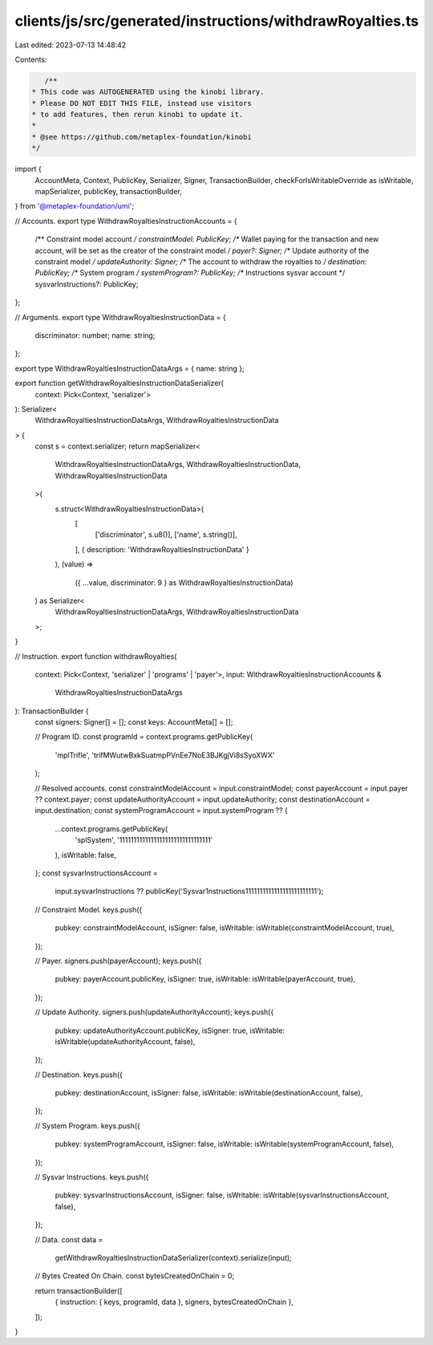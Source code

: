 clients/js/src/generated/instructions/withdrawRoyalties.ts
==========================================================

Last edited: 2023-07-13 14:48:42

Contents:

.. code-block:: ts

    /**
 * This code was AUTOGENERATED using the kinobi library.
 * Please DO NOT EDIT THIS FILE, instead use visitors
 * to add features, then rerun kinobi to update it.
 *
 * @see https://github.com/metaplex-foundation/kinobi
 */

import {
  AccountMeta,
  Context,
  PublicKey,
  Serializer,
  Signer,
  TransactionBuilder,
  checkForIsWritableOverride as isWritable,
  mapSerializer,
  publicKey,
  transactionBuilder,
} from '@metaplex-foundation/umi';

// Accounts.
export type WithdrawRoyaltiesInstructionAccounts = {
  /** Constraint model account */
  constraintModel: PublicKey;
  /** Wallet paying for the transaction and new account, will be set as the creator of the constraint model */
  payer?: Signer;
  /** Update authority of the constraint model */
  updateAuthority: Signer;
  /** The account to withdraw the royalties to */
  destination: PublicKey;
  /** System program */
  systemProgram?: PublicKey;
  /** Instructions sysvar account */
  sysvarInstructions?: PublicKey;
};

// Arguments.
export type WithdrawRoyaltiesInstructionData = {
  discriminator: number;
  name: string;
};

export type WithdrawRoyaltiesInstructionDataArgs = { name: string };

export function getWithdrawRoyaltiesInstructionDataSerializer(
  context: Pick<Context, 'serializer'>
): Serializer<
  WithdrawRoyaltiesInstructionDataArgs,
  WithdrawRoyaltiesInstructionData
> {
  const s = context.serializer;
  return mapSerializer<
    WithdrawRoyaltiesInstructionDataArgs,
    WithdrawRoyaltiesInstructionData,
    WithdrawRoyaltiesInstructionData
  >(
    s.struct<WithdrawRoyaltiesInstructionData>(
      [
        ['discriminator', s.u8()],
        ['name', s.string()],
      ],
      { description: 'WithdrawRoyaltiesInstructionData' }
    ),
    (value) =>
      ({ ...value, discriminator: 9 } as WithdrawRoyaltiesInstructionData)
  ) as Serializer<
    WithdrawRoyaltiesInstructionDataArgs,
    WithdrawRoyaltiesInstructionData
  >;
}

// Instruction.
export function withdrawRoyalties(
  context: Pick<Context, 'serializer' | 'programs' | 'payer'>,
  input: WithdrawRoyaltiesInstructionAccounts &
    WithdrawRoyaltiesInstructionDataArgs
): TransactionBuilder {
  const signers: Signer[] = [];
  const keys: AccountMeta[] = [];

  // Program ID.
  const programId = context.programs.getPublicKey(
    'mplTrifle',
    'trifMWutwBxkSuatmpPVnEe7NoE3BJKgjVi8sSyoXWX'
  );

  // Resolved accounts.
  const constraintModelAccount = input.constraintModel;
  const payerAccount = input.payer ?? context.payer;
  const updateAuthorityAccount = input.updateAuthority;
  const destinationAccount = input.destination;
  const systemProgramAccount = input.systemProgram ?? {
    ...context.programs.getPublicKey(
      'splSystem',
      '11111111111111111111111111111111'
    ),
    isWritable: false,
  };
  const sysvarInstructionsAccount =
    input.sysvarInstructions ??
    publicKey('Sysvar1nstructions1111111111111111111111111');

  // Constraint Model.
  keys.push({
    pubkey: constraintModelAccount,
    isSigner: false,
    isWritable: isWritable(constraintModelAccount, true),
  });

  // Payer.
  signers.push(payerAccount);
  keys.push({
    pubkey: payerAccount.publicKey,
    isSigner: true,
    isWritable: isWritable(payerAccount, true),
  });

  // Update Authority.
  signers.push(updateAuthorityAccount);
  keys.push({
    pubkey: updateAuthorityAccount.publicKey,
    isSigner: true,
    isWritable: isWritable(updateAuthorityAccount, false),
  });

  // Destination.
  keys.push({
    pubkey: destinationAccount,
    isSigner: false,
    isWritable: isWritable(destinationAccount, false),
  });

  // System Program.
  keys.push({
    pubkey: systemProgramAccount,
    isSigner: false,
    isWritable: isWritable(systemProgramAccount, false),
  });

  // Sysvar Instructions.
  keys.push({
    pubkey: sysvarInstructionsAccount,
    isSigner: false,
    isWritable: isWritable(sysvarInstructionsAccount, false),
  });

  // Data.
  const data =
    getWithdrawRoyaltiesInstructionDataSerializer(context).serialize(input);

  // Bytes Created On Chain.
  const bytesCreatedOnChain = 0;

  return transactionBuilder([
    { instruction: { keys, programId, data }, signers, bytesCreatedOnChain },
  ]);
}


